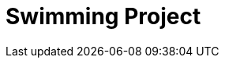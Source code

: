 :stem: latexmath
:imagesprefix:
ifdef::env-github,env-browser,env-vscode[:imagesprefix:]

= Swimming Project 

